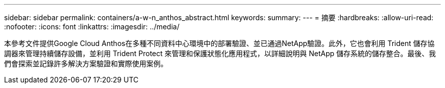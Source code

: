 ---
sidebar: sidebar 
permalink: containers/a-w-n_anthos_abstract.html 
keywords:  
summary:  
---
= 摘要
:hardbreaks:
:allow-uri-read: 
:nofooter: 
:icons: font
:linkattrs: 
:imagesdir: ../media/


[role="lead"]
本參考文件提供Google Cloud Anthos在多種不同資料中心環境中的部署驗證、並已通過NetApp驗證。此外，它也會利用 Trident 儲存協調器來管理持續儲存設備，並利用 Trident Protect 來管理和保護狀態化應用程式，以詳細說明與 NetApp 儲存系統的儲存整合。最後、我們會探索並記錄許多解決方案驗證和實際使用案例。
